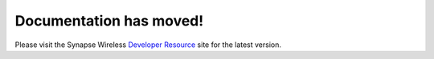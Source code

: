 Documentation has moved!
========================

Please visit the Synapse Wireless `Developer Resource`_ site for the latest version.

.. _Developer Resource: https://developer.synapse-wireless.com